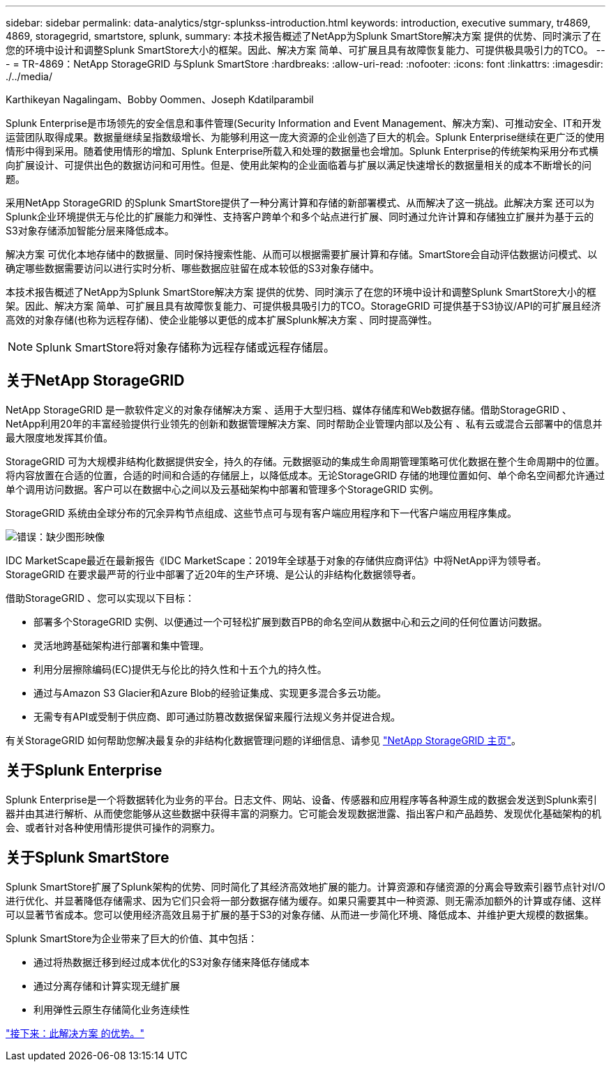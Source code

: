 ---
sidebar: sidebar 
permalink: data-analytics/stgr-splunkss-introduction.html 
keywords: introduction, executive summary, tr4869, 4869, storagegrid, smartstore, splunk, 
summary: 本技术报告概述了NetApp为Splunk SmartStore解决方案 提供的优势、同时演示了在您的环境中设计和调整Splunk SmartStore大小的框架。因此、解决方案 简单、可扩展且具有故障恢复能力、可提供极具吸引力的TCO。 
---
= TR-4869：NetApp StorageGRID 与Splunk SmartStore
:hardbreaks:
:allow-uri-read: 
:nofooter: 
:icons: font
:linkattrs: 
:imagesdir: ./../media/


Karthikeyan Nagalingam、Bobby Oommen、Joseph Kdatilparambil

Splunk Enterprise是市场领先的安全信息和事件管理(Security Information and Event Management、解决方案)、可推动安全、IT和开发运营团队取得成果。数据量继续呈指数级增长、为能够利用这一庞大资源的企业创造了巨大的机会。Splunk Enterprise继续在更广泛的使用情形中得到采用。随着使用情形的增加、Splunk Enterprise所载入和处理的数据量也会增加。Splunk Enterprise的传统架构采用分布式横向扩展设计、可提供出色的数据访问和可用性。但是、使用此架构的企业面临着与扩展以满足快速增长的数据量相关的成本不断增长的问题。

采用NetApp StorageGRID 的Splunk SmartStore提供了一种分离计算和存储的新部署模式、从而解决了这一挑战。此解决方案 还可以为Splunk企业环境提供无与伦比的扩展能力和弹性、支持客户跨单个和多个站点进行扩展、同时通过允许计算和存储独立扩展并为基于云的S3对象存储添加智能分层来降低成本。

解决方案 可优化本地存储中的数据量、同时保持搜索性能、从而可以根据需要扩展计算和存储。SmartStore会自动评估数据访问模式、以确定哪些数据需要访问以进行实时分析、哪些数据应驻留在成本较低的S3对象存储中。

本技术报告概述了NetApp为Splunk SmartStore解决方案 提供的优势、同时演示了在您的环境中设计和调整Splunk SmartStore大小的框架。因此、解决方案 简单、可扩展且具有故障恢复能力、可提供极具吸引力的TCO。StorageGRID 可提供基于S3协议/API的可扩展且经济高效的对象存储(也称为远程存储)、使企业能够以更低的成本扩展Splunk解决方案 、同时提高弹性。


NOTE: Splunk SmartStore将对象存储称为远程存储或远程存储层。



== 关于NetApp StorageGRID

NetApp StorageGRID 是一款软件定义的对象存储解决方案 、适用于大型归档、媒体存储库和Web数据存储。借助StorageGRID 、NetApp利用20年的丰富经验提供行业领先的创新和数据管理解决方案、同时帮助企业管理内部以及公有 、私有云或混合云部署中的信息并最大限度地发挥其价值。

StorageGRID 可为大规模非结构化数据提供安全，持久的存储。元数据驱动的集成生命周期管理策略可优化数据在整个生命周期中的位置。将内容放置在合适的位置，合适的时间和合适的存储层上，以降低成本。无论StorageGRID 存储的地理位置如何、单个命名空间都允许通过单个调用访问数据。客户可以在数据中心之间以及云基础架构中部署和管理多个StorageGRID 实例。

StorageGRID 系统由全球分布的冗余异构节点组成、这些节点可与现有客户端应用程序和下一代客户端应用程序集成。

image:stgr-splunkss-image1.png["错误：缺少图形映像"]

IDC MarketScape最近在最新报告《IDC MarketScape：2019年全球基于对象的存储供应商评估》中将NetApp评为领导者。StorageGRID 在要求最严苛的行业中部署了近20年的生产环境、是公认的非结构化数据领导者。

借助StorageGRID 、您可以实现以下目标：

* 部署多个StorageGRID 实例、以便通过一个可轻松扩展到数百PB的命名空间从数据中心和云之间的任何位置访问数据。
* 灵活地跨基础架构进行部署和集中管理。
* 利用分层擦除编码(EC)提供无与伦比的持久性和十五个九的持久性。
* 通过与Amazon S3 Glacier和Azure Blob的经验证集成、实现更多混合多云功能。
* 无需专有API或受制于供应商、即可通过防篡改数据保留来履行法规义务并促进合规。


有关StorageGRID 如何帮助您解决最复杂的非结构化数据管理问题的详细信息、请参见 https://www.netapp.com/data-storage/storagegrid/["NetApp StorageGRID 主页"^]。



== 关于Splunk Enterprise

Splunk Enterprise是一个将数据转化为业务的平台。日志文件、网站、设备、传感器和应用程序等各种源生成的数据会发送到Splunk索引器并由其进行解析、从而使您能够从这些数据中获得丰富的洞察力。它可能会发现数据泄露、指出客户和产品趋势、发现优化基础架构的机会、或者针对各种使用情形提供可操作的洞察力。



== 关于Splunk SmartStore

Splunk SmartStore扩展了Splunk架构的优势、同时简化了其经济高效地扩展的能力。计算资源和存储资源的分离会导致索引器节点针对I/O进行优化、并显著降低存储需求、因为它们只会将一部分数据存储为缓存。如果只需要其中一种资源、则无需添加额外的计算或存储、这样可以显著节省成本。您可以使用经济高效且易于扩展的基于S3的对象存储、从而进一步简化环境、降低成本、并维护更大规模的数据集。

Splunk SmartStore为企业带来了巨大的价值、其中包括：

* 通过将热数据迁移到经过成本优化的S3对象存储来降低存储成本
* 通过分离存储和计算实现无缝扩展
* 利用弹性云原生存储简化业务连续性


link:stgr-splunkss-benefits-of-this-solution.html["接下来：此解决方案 的优势。"]
